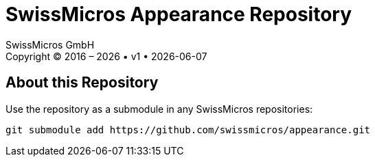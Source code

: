 :stylesheet: https://tech.swissmicros.com/User-Manuals/usermanuals.css
:linkcss:
:table-stripes: even
:chapter-label: 
:allow-uri-read:
:doctype: book
:lang: en

:version: 1

:title-page: SwissMicros Appearance Repository
= {title-page}
SwissMicros GmbH
Copyright © 2016 – {localyear} • v{version} • {docdate}


== About this Repository

Use the repository as a submodule in any SwissMicros repositories:

```bash
git submodule add https://github.com/swissmicros/appearance.git 
```

